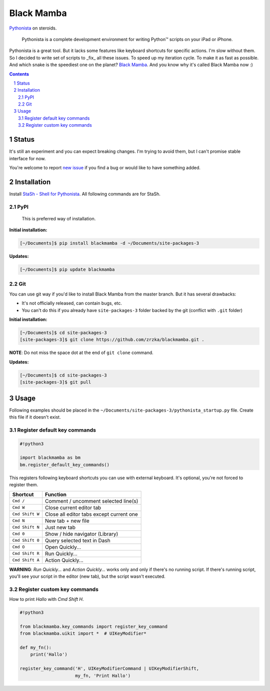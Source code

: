 ===========
Black Mamba
===========

`Pythonista <http://omz-software.com/pythonista/>`_ on steroids.

    Pythonista is a complete development environment for writing Python™
    scripts on your iPad or iPhone.

Pythonista is a great tool. But it lacks some features like keyboard shortcuts
for specific actions. I'm slow without them. So I decided to write set of
scripts to _fix_ all these issues. To speed up my iteration cycle. To make
it as fast as possible. And which snake is the speediest one on the planet?
`Black Mamba <https://en.wikipedia.org/wiki/Black_mamba>`_. And you know
why it's called Black Mamba now :)

.. contents::

.. section-numbering::

Status
======

It's still an experiment and you can expect breaking changes. I'm trying
to avoid them, but I can't promise stable interface for now.

You're welcome to report `new issue <https://github.com/zrzka/blackmamba/issues/new>`_
if you find a bug or would like to have something added.


Installation
============

Install `StaSh - Shell for Pythonista <https://github.com/ywangd/stash>`_. All following
commands are for StaSh.

PyPI
----

    This is preferred way of installation.

**Initial installation:**

.. code-block:: bash

    [~/Documents]$ pip install blackmamba -d ~/Documents/site-packages-3

**Updates:**

.. code-block:: bash

    [~/Documents]$ pip update blackmamba

Git
---

You can use git way if you'd like to install Black Mamba from the master branch.
But it has several drawbacks:

* It's not officially released, can contain bugs, etc.
* You can't do this if you already have ``site-packages-3`` folder backed by
  the git (conflict with ``.git`` folder)

**Initial installation:**

.. code-block:: bash

    [~/Documents]$ cd site-packages-3
    [site-packages-3]$ git clone https://github.com/zrzka/blackmamba.git .

**NOTE**: Do not miss the space dot at the end of ``git clone`` command.

**Updates:**

.. code-block:: bash

    [~/Documents]$ cd site-packages-3
    [site-packages-3]$ git pull

Usage
=====

Following examples should be placed in the ``~/Documents/site-packages-3/pythonista_startup.py``
file. Create this file if it doesn't exist.

Register default key commands
-----------------------------

.. code-block:: python

    #!python3

    import blackmamba as bm
    bm.register_default_key_commands()

This registers following keyboard shortcuts you can use with
external keyboard. It's optional, you're not forced to register
them.

===============  ========================================
Shortcut         Function
===============  ========================================
``Cmd /``        Comment / uncomment selected line(s)
``Cmd W``        Close current editor tab
``Cmd Shift W``  Close all editor tabs except current one
``Cmd N``        New tab + new file
``Cmd Shift N``  Just new tab
``Cmd 0``        Show / hide navigator (Library)
``Cmd Shift 0``  Query selected text in Dash
``Cmd O``        Open Quickly...
``Cmd Shift R``  Run Quickly...
``Cmd Shift A``  Action Quickly...
===============  ========================================

**WARNING**: *Run Quickly...* and *Action Quickly...* works only and only
if there's no running script. If there's running script, you'll see
your script in the editor (new tab), but the script wasn't executed.

Register custom key commands
----------------------------

How to print `Hallo` with `Cmd Shift H`.

.. code-block:: python

    #!python3

    from blackmamba.key_commands import register_key_command
    from blackmamba.uikit import *  # UIKeyModifier*

    def my_fn():
        print('Hallo')
    
    register_key_command('H', UIKeyModifierCommand | UIKeyModifierShift,
                         my_fn, 'Print Hallo')

